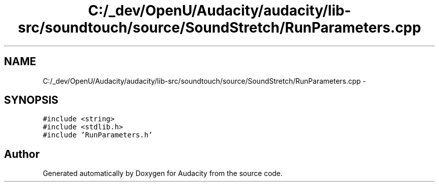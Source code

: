 .TH "C:/_dev/OpenU/Audacity/audacity/lib-src/soundtouch/source/SoundStretch/RunParameters.cpp" 3 "Thu Apr 28 2016" "Audacity" \" -*- nroff -*-
.ad l
.nh
.SH NAME
C:/_dev/OpenU/Audacity/audacity/lib-src/soundtouch/source/SoundStretch/RunParameters.cpp \- 
.SH SYNOPSIS
.br
.PP
\fC#include <string>\fP
.br
\fC#include <stdlib\&.h>\fP
.br
\fC#include 'RunParameters\&.h'\fP
.br

.SH "Author"
.PP 
Generated automatically by Doxygen for Audacity from the source code\&.
